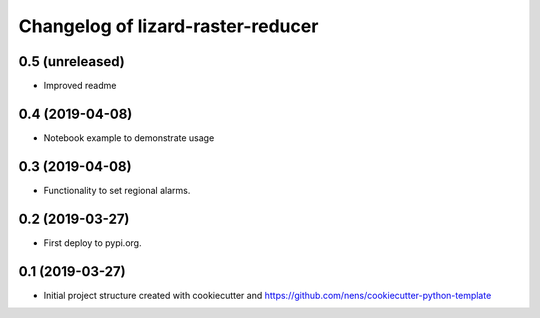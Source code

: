 Changelog of lizard-raster-reducer
===================================================


0.5 (unreleased)
----------------

- Improved readme


0.4 (2019-04-08)
----------------

- Notebook example to demonstrate usage


0.3 (2019-04-08)
----------------

- Functionality to set regional alarms.


0.2 (2019-03-27)
----------------

- First deploy to pypi.org.


0.1 (2019-03-27)
----------------

- Initial project structure created with cookiecutter and
  https://github.com/nens/cookiecutter-python-template
